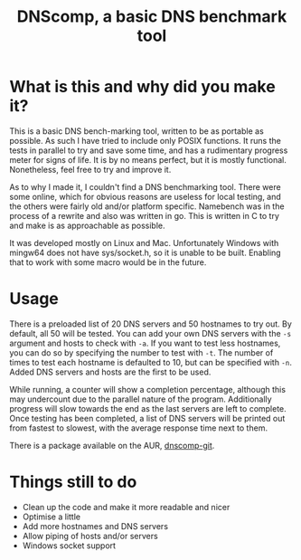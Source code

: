 #+TITLE: DNScomp, a basic DNS benchmark tool

* What is this and why did you make it?
This is a basic DNS bench-marking tool, written to be as portable as possible.
As such I have tried to include only POSIX functions.
It runs the tests in parallel to try and save some time, and has a rudimentary progress meter for signs of life.
It is by no means perfect, but it is mostly functional. Nonetheless, feel free to try and improve it.

As to why I made it, I couldn't find a DNS benchmarking tool.
There were some online, which for obvious reasons are useless for local testing, and the others were fairly old and/or platform specific.
Namebench was in the process of a rewrite and also was written in go.
This is written in C to try and make is as approachable as possible.

It was developed mostly on Linux and Mac.
Unfortunately Windows with mingw64 does not have sys/socket.h, so it is unable to be built.
Enabling that to work with some macro would be in the future.

* Usage
There is a preloaded list of 20 DNS servers and 50 hostnames to try out.
By default, all 50 will be tested.
You can add your own DNS servers with the ~-s~ argument and hosts to check with ~-a~.
If you want to test less hostnames, you can do so by specifying the number to test with ~-t~.
The number of times to test each hostname is defaulted to 10, but can be specified with ~-n~.
Added DNS servers and hosts are the first to be used.

While running, a counter will show a completion percentage, although this may undercount due to the parallel nature of the program.
Additionally progress will slow towards the end as the last servers are left to complete.
Once testing has been completed, a list of DNS servers will be printed out from fastest to slowest, with the average response time next to them.

There is a package available on the AUR, [[https://aur.archlinux.org/packages/dnscomp-git][dnscomp-git]].
* Things still to do
- Clean up the code and make it more readable and nicer
- Optimise a little
- Add more hostnames and DNS servers
- Allow piping of hosts and/or servers
- Windows socket support
